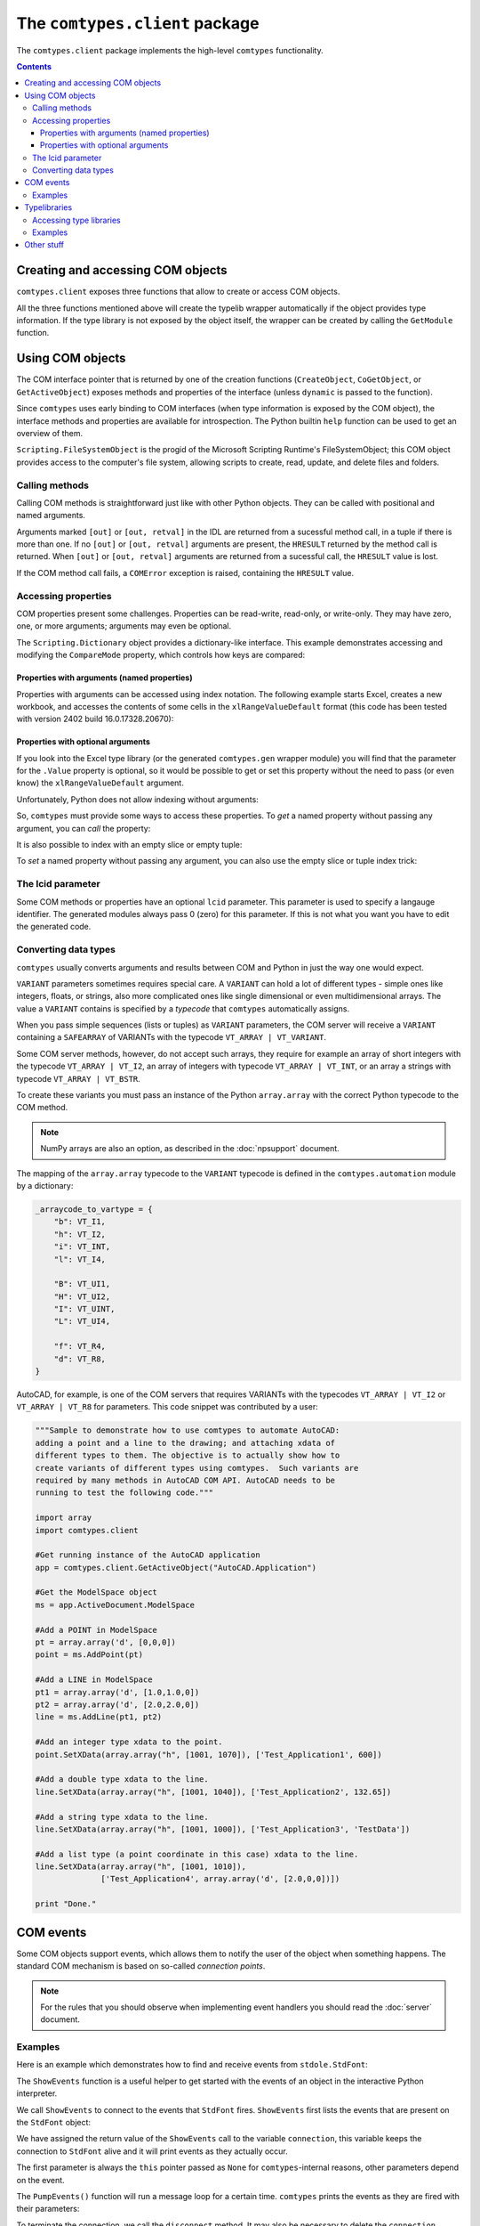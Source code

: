 ###############################
The ``comtypes.client`` package
###############################

The ``comtypes.client`` package implements the high-level |comtypes|
functionality.

.. contents::

Creating and accessing COM objects
**********************************

``comtypes.client`` exposes three functions that allow to create or
access COM objects.

.. py:function:: CreateObject(progid, clsctx=None, machine=None, interface=None, dynamic=False, pServerInfo=None)

    Create a COM object and return an interface pointer to it.

    *progid* specifies which object to create.  It can be a string
    like ``"InternetExplorer.Application"`` or
    ``"{2F7860A2-1473-4D75-827D-6C4E27600CAC}"``, a ``comtypes.GUID``
    instance, or any object with a ``_clsid_`` attribute that must be
    a ``comtypes.GUID`` instance or a GUID string.

    *clsctx* specifies how to create the object, any combination of
    the ``comtypes.CLSCTX_...`` constants can be used.  If nothing is
    passed, ``comtypes.CLSCTX_SERVER`` is used.

    *machine* allows to specify that the object should be created on
    a different machine, it must be a string specifying the computer
    name or IP address.  DCOM must be enabled for this to work.

    *interface* specifies the interface class that should be
    returned, if not specified |comtypes| will determine a useful
    interface itself and return a pointer to that.

    *dynamic* specifies that the generated interface should use
    dynamic dispatch. This is only available for automation interfaces
    and does not generate typelib wrapper.

    *pServerInfo* that allows you to specify more information about
    the remote machine than the *machine* parameter. It is a pointer
    to a ``COSERVERINFO``. *machine* and *pServerInfo* may not be
    simultaneously supplied.  DCOM must be enabled for this to work.


.. py:function:: CoGetObject(displayname, interface=None)

    Create a named COM object and returns an interface pointer to it.
    For the interpretation of *displayname* consult the Microsoft
    documentation for the Windows ``CoGetObject`` function.
    ``"winmgmts:"``, for example, is the displayname for
    `WMI monikers <https://learn.microsoft.com/ja-jp/windows/win32/wmisdk/constructing-a-moniker-string>`_:

    .. sourcecode:: python

        wmi = CoGetObject("winmgmts:")

    ``interface`` and ``dynamic`` have the same meaning as in the
    ``CreateObject`` function.


.. py:function:: GetActiveObject(progid, interface=None)

    Returns a pointer to an already running object.  *progid*
    specifies the active object from the OLE registration database.

    The ``GetActiveObject`` function succeeds when the COM object is
    already running, and has registered itself in the COM running
    object table.  Not all COM objects do this. The arguments are as
    described under ``CreateObject``.


All the three functions mentioned above will create the typelib
wrapper automatically if the object provides type information.  If the
type library is not exposed by the object itself, the wrapper can be
created by calling the ``GetModule`` function.


Using COM objects
*****************

The COM interface pointer that is returned by one of the creation
functions (``CreateObject``, ``CoGetObject``, or ``GetActiveObject``)
exposes methods and properties of the interface (unless ``dynamic``
is passed to the function).

Since |comtypes| uses early binding to COM interfaces (when type
information is exposed by the COM object), the interface methods and
properties are available for introspection.  The Python builtin
``help`` function can be used to get an overview of them.

``Scripting.FileSystemObject`` is the progid of the Microsoft Scripting
Runtime's FileSystemObject; this COM object provides access to the
computer's file system, allowing scripts to create, read, update, and
delete files and folders.

.. doctest::

    >>> from comtypes.client import CreateObject
    >>> fso = CreateObject("Scripting.FileSystemObject")
    >>> help(fso)  # doctest: +ELLIPSIS
    Help on POINTER(IFileSystem...


Calling methods
+++++++++++++++

Calling COM methods is straightforward just like with other Python
objects.  They can be called with positional and named arguments.

Arguments marked ``[out]`` or ``[out, retval]`` in the IDL are
returned from a sucessful method call, in a tuple if there is more
than one.  If no ``[out]`` or ``[out, retval]`` arguments are present,
the ``HRESULT`` returned by the method call is returned.  When
``[out]`` or ``[out, retval]`` arguments are returned from a sucessful
call, the ``HRESULT`` value is lost.

If the COM method call fails, a ``COMError`` exception is raised,
containing the ``HRESULT`` value.


Accessing properties
++++++++++++++++++++

COM properties present some challenges.  Properties can be read-write,
read-only, or write-only.  They may have zero, one, or more arguments;
arguments may even be optional.

The ``Scripting.Dictionary`` object provides a dictionary-like interface.
This example demonstrates accessing and modifying the ``CompareMode``
property, which controls how keys are compared:

.. doctest::

    >>> dic = CreateObject("Scripting.Dictionary")
    >>> dic.CompareMode  # default is 0, BinaryCompare
    0
    >>> dic.CompareMode = 1  # TextCompare
    >>> dic.CompareMode
    1


Properties with arguments (named properties)
--------------------------------------------

Properties with arguments can be accessed using index notation.
The following example starts Excel, creates a new workbook, and
accesses the contents of some cells in the ``xlRangeValueDefault``
format (this code has been tested with version 2402 build
16.0.17328.20670):

.. doctest::
    :skipif: NO_EXCEL

    >>> xl = CreateObject('Excel.Application')
    >>> xl.Workbooks.Add()  # doctest: +ELLIPSIS
    <POINTER(_Workbook) ptr=... at ...>
    >>> from comtypes.gen.Excel import xlRangeValueDefault
    >>> xl.Range["A1", "C1"].Value[xlRangeValueDefault] = (10,'20',31.4)
    >>> xl.Range["A1", "C1"].Value[xlRangeValueDefault]
    ((10.0, 20.0, 31.4),)


Properties with optional arguments
----------------------------------

If you look into the Excel type library (or the generated
``comtypes.gen`` wrapper module) you will find that the parameter for
the ``.Value`` property is optional, so it would be possible to get or
set this property without the need to pass (or even know) the
``xlRangeValueDefault`` argument.

Unfortunately, Python does not allow indexing without arguments:

.. doctest::
    :skipif: NO_EXCEL

    >>> xl.Range["A1", "C1"].Value[] = (10,"20",31.4)
    Traceback (most recent call last):
      ...
        xl.Range["A1", "C1"].Value[] = (10,"20",31.4)
                                   ^
    SyntaxError: invalid syntax
    >>> print(xl.Range["A1", "C1"].Value[])
    Traceback (most recent call last):
      ...
        print(xl.Range["A1", "C1"].Value[])
              ^^^^^^^^^^^^^^^^^^^^^^^^^^^^
    SyntaxError: invalid syntax. Perhaps you forgot a comma?


So, |comtypes| must provide some ways to access these properties.  To
*get* a named property without passing any argument, you can *call*
the property:

.. doctest::
    :skipif: NO_EXCEL

    >>> print(xl.Range["A1", "C1"].Value())
    ((10.0, 20.0, 31.4),)


It is also possible to index with an empty slice or empty tuple:

.. doctest::
    :skipif: NO_EXCEL

    >>> print(xl.Range["A1", "C1"].Value[:])
    ((10.0, 20.0, 31.4),)
    >>> print(xl.Range["A1", "C1"].Value[()])
    ((10.0, 20.0, 31.4),)


To *set* a named property without passing any argument, you can
also use the empty slice or tuple index trick:

.. doctest::
    :skipif: NO_EXCEL

    >>> xl.Range["A1", "C1"].Value[:] = (3, 2, 1)
    >>> print(xl.Range["A1", "C1"].Value[:])
    ((3.0, 2.0, 1.0),)
    >>> xl.Range["A1", "C1"].Value[()] = (1, 2, 3)
    >>> print(xl.Range["A1", "C1"].Value[()])
    ((1.0, 2.0, 3.0),)


.. This is not (yet?) implemented.  Would is be useful?
   Another way is to assing to the tuple in the normal way:

      >>> xl.Range["A1", "C1"].Value = (1, 2, 3)
      >>>

The lcid parameter
++++++++++++++++++

Some COM methods or properties have an optional ``lcid`` parameter.
This parameter is used to specify a langauge identifier.  The
generated modules always pass 0 (zero) for this parameter.  If this is
not what you want you have to edit the generated code.

Converting data types
+++++++++++++++++++++

|comtypes| usually converts arguments and results between COM and
Python in just the way one would expect.

``VARIANT`` parameters sometimes requires special care.  A ``VARIANT``
can hold a lot of different types - simple ones like integers, floats,
or strings, also more complicated ones like single dimensional or even
multidimensional arrays.  The value a ``VARIANT`` contains is
specified by a *typecode* that |comtypes| automatically assigns.

When you pass simple sequences (lists or tuples) as ``VARIANT``
parameters, the COM server will receive a ``VARIANT`` containing
a ``SAFEARRAY`` of VARIANTs with the typecode ``VT_ARRAY | VT_VARIANT``.

Some COM server methods, however, do not accept such arrays, they
require for example an array of short integers with the typecode
``VT_ARRAY | VT_I2``, an array of integers with typecode ``VT_ARRAY |
VT_INT``, or an array a strings with typecode ``VT_ARRAY | VT_BSTR``.

To create these variants you must pass an instance of the Python
``array.array`` with the correct Python typecode to the COM method.

.. note::

    NumPy arrays are also an option, as described in the
    :doc:`npsupport` document.


The mapping of the ``array.array`` typecode to the ``VARIANT``
typecode is defined in the ``comtypes.automation`` module by a
dictionary:

.. sourcecode:: python

    _arraycode_to_vartype = {
        "b": VT_I1,
        "h": VT_I2,
        "i": VT_INT,
        "l": VT_I4,

        "B": VT_UI1,
        "H": VT_UI2,
        "I": VT_UINT,
        "L": VT_UI4,

        "f": VT_R4,
        "d": VT_R8,
    }

AutoCAD, for example, is one of the COM servers that requires VARIANTs
with the typecodes ``VT_ARRAY | VT_I2`` or ``VT_ARRAY | VT_R8`` for
parameters.  This code snippet was contributed by a user:

.. sourcecode:: python

    """Sample to demonstrate how to use comtypes to automate AutoCAD:
    adding a point and a line to the drawing; and attaching xdata of
    different types to them. The objective is to actually show how to
    create variants of different types using comtypes.  Such variants are
    required by many methods in AutoCAD COM API. AutoCAD needs to be
    running to test the following code."""
   
    import array
    import comtypes.client
   
    #Get running instance of the AutoCAD application
    app = comtypes.client.GetActiveObject("AutoCAD.Application")
   
    #Get the ModelSpace object
    ms = app.ActiveDocument.ModelSpace
   
    #Add a POINT in ModelSpace
    pt = array.array('d', [0,0,0])
    point = ms.AddPoint(pt)
   
    #Add a LINE in ModelSpace
    pt1 = array.array('d', [1.0,1.0,0])
    pt2 = array.array('d', [2.0,2.0,0])
    line = ms.AddLine(pt1, pt2)
   
    #Add an integer type xdata to the point.
    point.SetXData(array.array("h", [1001, 1070]), ['Test_Application1', 600])
   
    #Add a double type xdata to the line.
    line.SetXData(array.array("h", [1001, 1040]), ['Test_Application2', 132.65])
   
    #Add a string type xdata to the line.
    line.SetXData(array.array("h", [1001, 1000]), ['Test_Application3', 'TestData'])
   
    #Add a list type (a point coordinate in this case) xdata to the line.
    line.SetXData(array.array("h", [1001, 1010]),
	          ['Test_Application4', array.array('d', [2.0,0,0])])
   
    print "Done."


COM events
**********

Some COM objects support events, which allows them to notify the user
of the object when something happens.  The standard COM mechanism is
based on so-called *connection points*.

.. note::

    For the rules that you should observe when implementing event
    handlers you should read the :doc:`server` document.


.. py:function:: GetEvents(source, sink, interface=None)

    This functions connects an event sink to the COM object
    *source*.

    Events will call methods on the *sink* object; the methods must
    be named ``interfacename_methodname`` or ``methodname``.  The
    methods will be called with a ``this`` parameter, plus any
    parameters that the event has.

    *interface* is the outgoing interface of the *source* object;
    it must be supplied when |comtypes| cannot determine the
    outgoing interface of *source*.

    ``GetEvents`` returns the advise connection; you should keep the
    connection alive as long as you want to receive events.  To break
    the advise connection simply delete it.


.. py:function:: ShowEvents(source, interface=None)

    This function contructs an event sink and connects it to the
    *source* object for debugging.  The event sink will first print
    out all event names that are found in the outgoing interface, and
    will later print out the events with their arguments as they occur.
    ``ShowEvents`` returns a connection object which must be kept
    alive as long as you want to receive events.  When the object is
    deleted the connection to the source object is closed.

    To actually receive events you may have to call the ``PumpEvents``
    function so that COM works correctly.


.. py:function:: PumpEvents(timeout)

    This functions runs for a certain time in a way that is required
    for COM to work correctly.  In a single-theaded apartment it runs
    a windows message loop, in a multithreaded apparment it simply
    waits.  The *timeout* argument may be a floating point number to
    indicate a time of less than a second.

    Pressing Control-C raises a KeyboardError exception and terminates
    the function immediately.


Examples
++++++++

Here is an example which demonstrates how to find and receive events
from ``stdole.StdFont``:

.. doctest::

    >>> font = CreateObject("StdFont")
    >>> font  # doctest: +ELLIPSIS
    <POINTER(Font) ptr=... at ...>


The ``ShowEvents`` function is a useful helper to get started with the
events of an object in the interactive Python interpreter.

We call ``ShowEvents`` to connect to the events that ``StdFont`` fires.
``ShowEvents`` first lists the events that are present on the
``StdFont`` object:

.. doctest::

    >>> from comtypes.client import ShowEvents
    >>> connection = ShowEvents(font)
    # event found: FontEvents_FontChanged
    >>> connection  # doctest: +ELLIPSIS
    <comtypes.client._events._AdviseConnection object at ...>


We have assigned the return value of the ``ShowEvents`` call to the
variable ``connection``, this variable keeps the connection to ``StdFont``
alive and it will print events as they actually occur.

.. doctest::

    >>> font.Name = 'Arial'
    Event FontEvents_FontChanged(None, 'Name')
    >>> font.Italic = True
    Event FontEvents_FontChanged(None, 'Italic')


The first parameter is always the ``this`` pointer passed as ``None``
for |comtypes|-internal reasons, other parameters depend on the event.

The ``PumpEvents()`` function will run a message loop for a certain time.
|comtypes| prints the events as they are fired with their parameters:

.. doctest::

    >>> from comtypes.client import PumpEvents
    >>> PumpEvents(0.01)  # The output will be in the form of "FontEvents_FontChanged(None, 'Name')".


To terminate the connection, we call the ``disconnect`` method. It may
also be necessary to delete the ``connection`` variable and invoke the
Python garbage collector.  Afterward, no events from ``StdFont`` will
be received anymore.

.. doctest::

    >>> connection.disconnect()
    >>> del connection
    >>> import gc
    >>> _ = gc.collect()
    >>> font.Name = 'Sans'  # Expected nothing


If we want to process the events in our own code, we use the
``GetEvents()`` function in a very similar way.  This function must be
called with the COM object as the first argument, the second parameter
is a Python object, the event sink, that will process the events.  The
event sink should have methods named like the events we want to
process.  It is only required to implement methods for those events
that we want to process, other events are ignored.

The following code defines a class that processes the
``FontEvents_FontChanged`` event, creates an instance of this class
and passes it as second parameter to the ``GetEvents()`` function:

.. doctest::

   >>> from comtypes.client import GetEvents
   >>> class EventSink(object):
   ...     def FontEvents_FontChanged(self, this, PropertyName):
   ...         print("FontChanged", PropertyName)
   ...         # add your code here
   ...
   >>> sink = EventSink()
   >>> connection = GetEvents(font, sink)
   >>> font.Name = 'Arial'
   FontChanged Name


.. note::

    Event handler methods support the same calling convention as COM
    method implementations in |comtypes|.  So the remarks about the
    `"Implementing COM methods" section in the server document <server.html#implementing-com-methods>`_
    should be observed.


Typelibraries
*************

Accessing type libraries
++++++++++++++++++++++++

|comtypes| uses early binding even to custom COM interfaces.  A Python
class, derived from the ``comtypes.IUnknown`` class must be written.
This class describes the interface methods and properties in a way
that is somewhat similar to IDL notation.

It should be possible to write the interface classes manually,
fortunately |comtypes| includes a code generator that does create
modules containing the Python interface class (and more) automatically
from COM typelibraries.

.. py:function:: GetModule(tlib)

    This function generates Python wrappers for a COM typelibrary.
    When a COM object exposes its own typeinfo, this function is
    called automatically when the object is created.

    ``tlib`` can be the following:

    - an ``ITypeLib`` COM pointer from a loaded typelibrary
    - the pathname of a file containing a type library (``.tlb``,
      ``.exe`` or ``.dll``)
    - a tuple or list containing the typelibrary's GUID, optionally
      along with a major and a minor version numbers if versioning
      is required, plus optionally a LCID.
    - any object that has a ``_reg_libid_`` and ``_reg_version_``
      attributes specifying a type library.

    ``GetModule(tlib)`` generates two Python modules (if not already
    present): a first wrapper module and a second friendly module,
    within the ``comtypes.gen`` package with a single call and
    returns the second friendly module.  If modules are already
    present, it imports the two modules and returns the friendly
    module.

    A first wrapper module is created from the typelibrary, is
    containing interface classes, coclasses, constants, and
    structures.  The module name is derived from the typelibrary
    guid, version numbers and lcid.  The module name is a valid
    Python module name, so it can be imported with an import
    statement.

    A second friendly module is also created in the ``comtypes.gen``
    package with a shorter name that is derived from the type
    library *name* itself.  It does import the wrapper module with an
    abstracted alias ``__wrapper_module__``, also imports interface
    classes, coclasses, constants, and structures from the wrapper
    module, and defines enumerations from typeinfo of the typelibrary
    using `enum.IntFlag <https://docs.python.org/3/library/enum.html#enum.IntFlag>`_.
    The friendly module can be imported easier than the wrapper
    module because the module name is easier to type and read.

    For example, the typelibrary for Scripting Runtime has the name
    ``Scripting`` (this is the name specified in the type library
    IDL file, it is not the filename), the guid is
    ``{420B2830-E718-11CF-893D-00A0C9054228}``, and the version
    number ``1.0``.  The name of the first typelib wrapper module is
    ``comtypes.gen._420B2830_E718_11CF_893D_00A0C9054228_0_1_0`` and
    the name of the second friendly module is ``comtypes.gen.Scripting``.

    When you want to freeze your script with ``py2exe`` you can ensure
    that ``py2exe`` includes these typelib wrappers by writing:

    .. sourcecode:: python

        import comtypes.gen.Scripting

    somewhere.

    *Added in version 1.3.0*: The friendly module imports the wrapper
    module with an abstracted alias ``__wrapper_module__``.

    *Changed in version 1.4.0*: The friendly module defines
    enumerations from typeinfo of the typelibrary.
    Prior to this, the friendly module imported everything from the
    wrapper module, and all names used in enumerations were aliases
    for ``ctypes.c_int``.  Even after version 1.4.0, by modifying the
    codebase as follows, these names can continue to be used as
    aliases for ``c_int`` rather than as enumerations.

    .. sourcecode:: diff

        - from comtypes.gen.friendlymodule import TheName
        + from ctypes import c_int as TheName

    .. sourcecode:: diff

        from comtypes.gen import friendlymodule
        - c_int_alias = friendlymodule.TheName
        + c_int_alias = friendlymodule.__wrapper_module__.TheName

    .. sourcecode:: diff

        - from comtypes.gen import friendlymodule as mod
        + from comtypes.gen.friendlymodule import __wrapper_module__ as mod
        c_int_alias = mod.TheName

.. py:attribute:: gen_dir

    This variable determines the directory where the typelib wrappers
    are written to.  If it is ``None``, modules are only generated in
    memory.

    ``comtypes.client.gen_dir`` is calculated when the
    ``comtypes.client`` module is first imported.  It is set to the
    directory of the ``comtypes.gen`` package when this is a valid
    file system path; otherwise it is set to ``None``.

    In a script frozen with ``py2exe`` the directory of ``comtypes.gen``
    is somewhere in a zip-archive, ``gen_dir`` is ``None``, and even
    if tyelib wrappers are created at runtime no attempt is made to
    write them to the file system.  Instead, the modules are generated
    only in memory.

    ``comtypes.client.gen_dir`` can also be set to ``None`` to prevent
    writing typelib wrappers to the file system.  The downside is that
    for large type libraries the code generation can take some time.

Examples
++++++++

Here are several ways to generate the typelib wrapper module for
Scripting Dictionary with the ``GetModule`` function:

.. doctest::

    >>> from comtypes.client import GetModule
    >>> GetModule('scrrun.dll')  # doctest: +ELLIPSIS
    <module 'comtypes.gen.Scripting'...>
    >>> GetModule(('{420B2830-E718-11CF-893D-00A0C9054228}', 1, 0))  # doctest: +ELLIPSIS
    <module 'comtypes.gen.Scripting'...>

Members such as the first wrapper module, interface classes,
coclasses, constants, and enumerations can be referenced from the
friendly module generated by calling the ``GetModule`` function:

.. doctest::

    >>> Scripting = GetModule('scrrun.dll')
    >>> Scripting.__wrapper_module__  # the first wrapper module  # doctest: +ELLIPSIS
    <module 'comtypes.gen._420B2830_E718_11CF_893D_00A0C9054228_0_1_0'...>
    >>> Scripting.IDictionary  # an interface class
    <class 'comtypes.gen._420B2830_E718_11CF_893D_00A0C9054228_0_1_0.IDictionary'>
    >>> Scripting.Dictionary  # a coclass
    <class 'comtypes.gen._420B2830_E718_11CF_893D_00A0C9054228_0_1_0.Dictionary'>
    >>> Scripting.BinaryCompare  # a constant
    0
    >>> Scripting.CompareMethod  # an enumeration
    <flag 'CompareMethod'>
    >>> Scripting.CompareMethod.BinaryCompare  # a member of the enumeration     
    <CompareMethod.BinaryCompare: 0>


This code snippet could be used to generate the typelib wrapper module
for Scripting Dictionary automatically when your script is run, and
would include the module into the exe-file when the script is frozen
by ``py2exe``:

.. doctest::

    >>> import sys
    >>> if not hasattr(sys, 'frozen'):  # doctest: +ELLIPSIS
    ...     from comtypes.client import GetModule
    ...     GetModule('scrrun.dll')
    ...
    <module 'comtypes.gen.Scripting'...>
    >>> import comtypes.gen.Scripting


Other stuff
***********

XXX describe logging, gen_dir, wrap, _manage (?)


.. |comtypes| replace:: ``comtypes``
